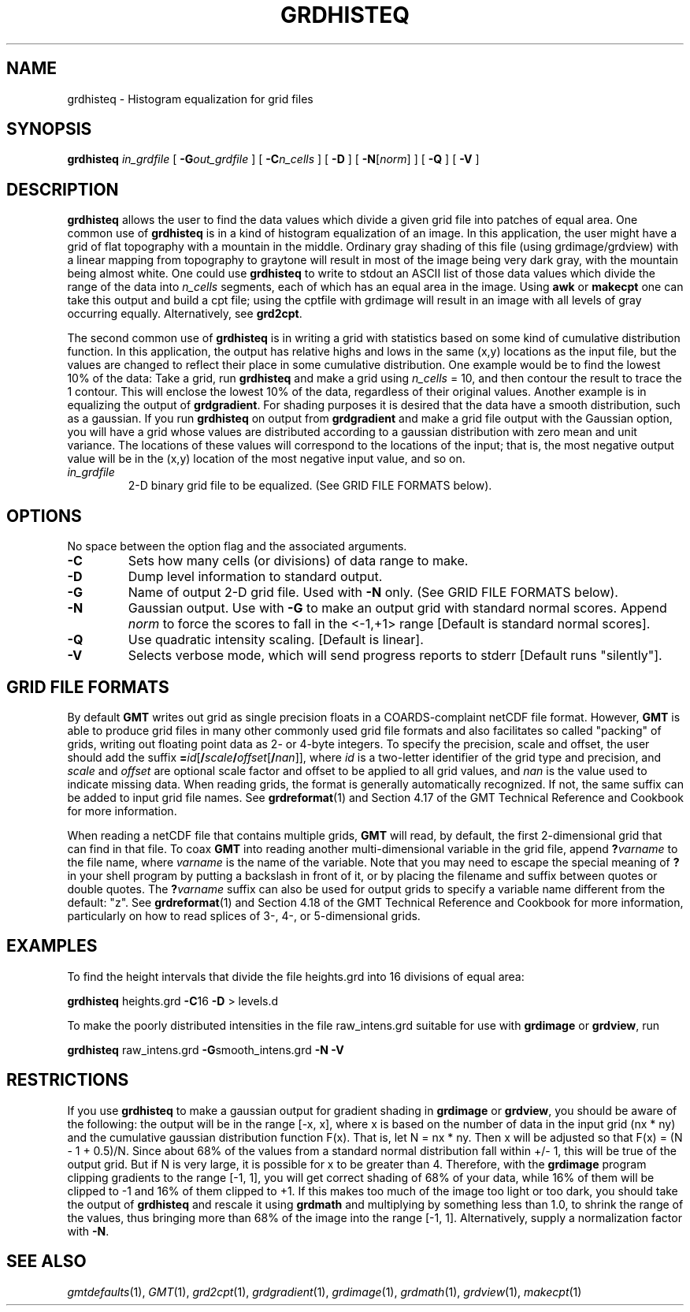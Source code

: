 .TH GRDHISTEQ 1 "1 Jan 2013" "GMT 4.5.9" "Generic Mapping Tools"
.SH NAME
grdhisteq \- Histogram equalization for grid files 
.SH SYNOPSIS
\fBgrdhisteq\fP \fIin_grdfile\fP [ \fB\-G\fP\fIout_grdfile\fP ] 
[ \fB\-C\fP\fIn_cells\fP ] [ \fB\-D\fP ] [ \fB\-N\fP[\fInorm\fP] ] [ \fB\-Q\fP ] [ \fB\-V\fP ]
.SH DESCRIPTION
\fBgrdhisteq\fP allows the user to find the data values which divide a given
grid file into patches of equal area.  One common use of \fBgrdhisteq\fP is in
a kind of histogram equalization of an image.  In this application, the
user might have a grid of flat topography with a mountain in the middle.
Ordinary gray shading of this file (using grdimage/grdview) with a linear mapping
from topography to graytone will result in most of the image being very
dark gray, with the mountain being almost white.  One could use \fBgrdhisteq\fP
to write to stdout an ASCII list of those data values which divide the
range of the data into \fIn_cells\fP segments, each of which has an equal
area in the image.  Using \fBawk\fP or \fBmakecpt\fP one can take this output and build a cpt
file; using the cptfile with grdimage will result in an image with all
levels of gray occurring equally.  Alternatively, see \fBgrd2cpt\fP.
.P
The second common use of \fBgrdhisteq\fP is in writing a grid with statistics
based on some kind of cumulative distribution function.  In this application,
the output has relative highs and lows in the same (x,y) locations as the
input file, but the values are changed to reflect their place in some
cumulative distribution.  One example would be to find the lowest 10%
of the data:  Take a grid, run \fBgrdhisteq\fP and make a grid using
\fIn_cells\fP = 10, and then contour the result to trace the 1 contour.
This will enclose the lowest 10% of the data, regardless of their original
values.  Another example is in equalizing the output of \fBgrdgradient\fP.
For shading purposes it is desired that the data have a smooth distribution,
such as a gaussian.  If you run \fBgrdhisteq\fP on output from \fBgrdgradient\fP
and make a grid file output with the Gaussian option, you will have a
grid whose values are distributed according to a gaussian distribution
with zero mean and unit variance.  The locations of these values will
correspond to the locations of the input; that is, the most negative
output value will be in the (x,y) location of the most negative input
value, and so on.
.TP
\fIin_grdfile\fP
2-D binary grid file to be equalized.
(See GRID FILE FORMATS below).
.SH OPTIONS
No space between the option flag and the associated arguments.
.TP
\fB\-C\fP
Sets how many cells (or divisions) of data range to make.
.TP
\fB\-D\fP
Dump level information to standard output.
.TP
\fB\-G\fP
Name of output 2-D grid file.  Used with \fB\-N\fP only.
(See GRID FILE FORMATS below).
.TP
\fB\-N\fP
Gaussian output.  Use with \fB\-G\fP to make an output grid with standard normal scores.
Append \fInorm\fP to force the scores to fall in the <-1,+1> range [Default is standard normal scores].
.TP
\fB\-Q\fP
Use quadratic intensity scaling.  [Default is linear].
.TP
\fB\-V\fP
Selects verbose mode, which will send progress reports to stderr [Default runs "silently"].
.SH GRID FILE FORMATS
By default \fBGMT\fP writes out grid as single precision floats in a COARDS-complaint netCDF file format.
However, \fBGMT\fP is able to produce grid files in many other commonly used grid file formats and also facilitates so called "packing" of grids,
writing out floating point data as 2- or 4-byte integers. To specify the precision, scale and offset, the user should add the suffix
\fB=\fP\fIid\fP[\fB/\fP\fIscale\fP\fB/\fP\fIoffset\fP[\fB/\fP\fInan\fP]], where \fIid\fP is a two-letter identifier of the grid type and precision, and \fIscale\fP and \fIoffset\fP are optional scale factor
and offset to be applied to all grid values, and \fInan\fP is the value used to indicate missing data.
When reading grids, the format is generally automatically recognized. If not, the same suffix can be added to input grid file names.
See \fBgrdreformat\fP(1) and Section 4.17 of the GMT Technical Reference and Cookbook for more information.
.P
When reading a netCDF file that contains multiple grids, \fBGMT\fP will read, by default, the first 2-dimensional grid that can find in that
file. To coax \fBGMT\fP into reading another multi-dimensional variable in the grid file, append \fB?\fP\fIvarname\fP to the file name, where
\fIvarname\fP is the name of the variable. Note that you may need to escape the special meaning of \fB?\fP in your shell program
by putting a backslash in front of it, or by placing the filename and suffix between quotes or double quotes.
The \fB?\fP\fIvarname\fP suffix can also be used for output grids to specify a variable name different from the default: "z".
See \fBgrdreformat\fP(1) and Section 4.18 of the GMT Technical Reference and Cookbook for more information,
particularly on how to read splices of 3-, 4-, or 5-dimensional grids.
.SH EXAMPLES
To find the height intervals that divide the file heights.grd into 16 divisions of
equal area:
.br
.sp
\fBgrdhisteq\fP heights.grd \fB\-C\fP16 \fB\-D\fP > levels.d
.br
.sp
To make the poorly distributed intensities in the file raw_intens.grd suitable for use
with \fBgrdimage\fP or \fBgrdview\fP, run
.br
.sp
\fBgrdhisteq\fP raw_intens.grd \fB\-G\fPsmooth_intens.grd \fB\-N\fP \fB\-V\fP
.SH RESTRICTIONS
If you use \fBgrdhisteq\fP to make a gaussian output for gradient shading
in \fBgrdimage\fP or \fBgrdview\fP, you should be aware of the following:  the output will be
in the range [-x, x], where x is based on the number of data in the input
grid (nx * ny) and the cumulative gaussian distribution function F(x).
That is, let N = nx * ny.  Then x will be adjusted so that 
F(x) = (N - 1 + 0.5)/N.  Since about 68% of the values from a standard normal
distribution fall within +/- 1, this will be true of the output grid.
But if N is very large, it is possible for x to be greater than 4.  Therefore,
with the \fBgrdimage\fP program clipping gradients to the range [-1, 1], you will
get correct shading of 68% of your data, while 16% of them will be clipped
to -1 and 16% of them clipped to +1.  If this makes too much of the image
too light or too dark, you should take the output of \fBgrdhisteq\fP and rescale
it using \fBgrdmath\fP and multiplying by something less than 1.0, to shrink
the range of the values, thus bringing more than 68% of the image into the
range [-1, 1].  Alternatively, supply a normalization factor with \fB\-N\fP.
.SH "SEE ALSO"
.IR gmtdefaults (1),
.IR GMT (1),
.IR grd2cpt (1),
.IR grdgradient (1),
.IR grdimage (1),
.IR grdmath (1),
.IR grdview (1),
.IR makecpt (1)
